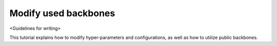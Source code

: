 #####################
Modify used backbones
#####################

<Guidelines for writing>

This tutorial explains how to modify hyper-parameters and configurations, as well as how to utilize public backbones.
